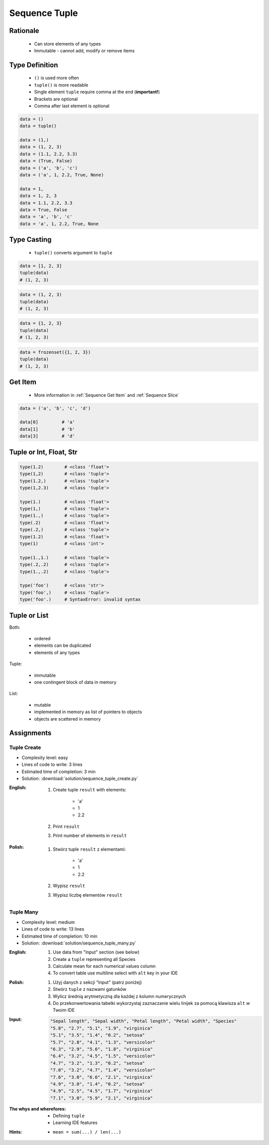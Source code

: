.. _Sequence Tuple:

**************
Sequence Tuple
**************


Rationale
=========
.. highlights::
    * Can store elements of any types
    * Immutable - cannot add, modify or remove items


Type Definition
===============
.. highlights::
    * ``()`` is used more often
    * ``tuple()`` is more readable
    * Single element ``tuple`` require comma at the end (**important!**)
    * Brackets are optional
    * Comma after last element is optional

.. code-block:: python

    data = ()
    data = tuple()

    data = (1,)
    data = (1, 2, 3)
    data = (1.1, 2.2, 3.3)
    data = (True, False)
    data = ('a', 'b', 'c')
    data = ('a', 1, 2.2, True, None)

    data = 1,
    data = 1, 2, 3
    data = 1.1, 2.2, 3.3
    data = True, False
    data = 'a', 'b', 'c'
    data = 'a', 1, 2.2, True, None

Type Casting
============
.. highlights::
    * ``tuple()`` converts argument to ``tuple``

.. code-block:: python

    data = [1, 2, 3]
    tuple(data)
    # (1, 2, 3)

.. code-block:: python

    data = (1, 2, 3)
    tuple(data)
    # (1, 2, 3)

.. code-block:: python

    data = {1, 2, 3}
    tuple(data)
    # (1, 2, 3)

.. code-block:: python

    data = frozenset({1, 2, 3})
    tuple(data)
    # (1, 2, 3)


Get Item
========
.. highlights::
    * More information in :ref:`Sequence Get Item` and :ref:`Sequence Slice`

.. code-block:: python

    data = ('a', 'b', 'c', 'd')

    data[0]         # 'a'
    data[1]         # 'b'
    data[3]         # 'd'


Tuple or Int, Float, Str
=========================
.. code-block:: python

    type(1.2)        # <class 'float'>
    type(1,2)        # <class 'tuple'>
    type(1.2,)       # <class 'tuple'>
    type(1,2.3)      # <class 'tuple'>

    type(1.)         # <class 'float'>
    type(1,)         # <class 'tuple'>
    type(1.,)        # <class 'tuple'>
    type(.2)         # <class 'float'>
    type(.2,)        # <class 'tuple'>
    type(1.2)        # <class 'float'>
    type(1)          # <class 'int'>

    type(1.,1.)      # <class 'tuple'>
    type(.2,.2)      # <class 'tuple'>
    type(1.,.2)      # <class 'tuple'>

    type('foo')      # <class 'str'>
    type('foo',)     # <class 'tuple'>
    type('foo'.)     # SyntaxError: invalid syntax


Tuple or List
=============
Both:

    * ordered
    * elements can be duplicated
    * elements of any types

Tuple:

    * immutable
    * one contingent block of data in memory

List:

    * mutable
    * implemented in memory as list of pointers to objects
    * objects are scattered in memory


Assignments
===========

Tuple Create
------------
* Complexity level: easy
* Lines of code to write: 3 lines
* Estimated time of completion: 3 min
* Solution: :download:`solution/sequence_tuple_create.py`

:English:
    #. Create tuple ``result`` with elements:

        * 'a'
        * 1
        * 2.2

    #. Print ``result``
    #. Print number of elements in ``result``

:Polish:
    #. Stwórz tuple ``result`` z elementami:

        * 'a'
        * 1
        * 2.2

    #. Wypisz ``result``
    #. Wypisz liczbę elementów ``result``

Tuple Many
----------
* Complexity level: medium
* Lines of code to write: 13 lines
* Estimated time of completion: 10 min
* Solution: :download:`solution/sequence_tuple_many.py`

:English:
    #. Use data from "Input" section (see below)
    #. Create a ``tuple`` representing all Species
    #. Calculate mean for each numerical values column
    #. To convert table use multiline select with ``alt`` key in your IDE

:Polish:
    #. Użyj danych z sekcji "Input" (patrz poniżej)
    #. Stwórz ``tuple`` z nazwami gatunków
    #. Wylicz średnią arytmetyczną dla każdej z kolumn numerycznych
    #. Do przekonwertowania tabelki wykorzystaj zaznaczanie wielu linijek za pomocą klawisza ``alt`` w Twoim IDE

:Input:
    .. code-block:: text

        "Sepal length", "Sepal width", "Petal length", "Petal width", "Species"
        "5.8", "2.7", "5.1", "1.9", "virginica"
        "5.1", "3.5", "1.4", "0.2", "setosa"
        "5.7", "2.8", "4.1", "1.3", "versicolor"
        "6.3", "2.9", "5.6", "1.8", "virginica"
        "6.4", "3.2", "4.5", "1.5", "versicolor"
        "4.7", "3.2", "1.3", "0.2", "setosa"
        "7.0", "3.2", "4.7", "1.4", "versicolor"
        "7.6", "3.0", "6.6", "2.1", "virginica"
        "4.9", "3.0", "1.4", "0.2", "setosa"
        "4.9", "2.5", "4.5", "1.7", "virginica"
        "7.1", "3.0", "5.9", "2.1", "virginica"

:The whys and wherefores:
    * Defining ``tuple``
    * Learning IDE features

:Hints:
    * ``mean = sum(...) / len(...)``
